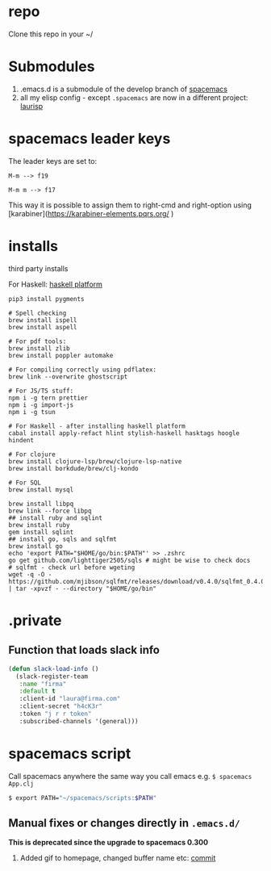 
* repo

  Clone this repo in your ~/

* Submodules
  1. .emacs.d is a submodule of the develop branch of [[https://github.com/syl20bnr/spacemacs/pull/9209/files][spacemacs]]
  2. all my elisp config - except ~.spacemacs~ are now in a different project: [[https://github.com/Viglioni/laurisp/][laurisp]]

* spacemacs leader keys
  The leader keys are set to:

  ~M-m --> f19~

  ~M-m m --> f17~

  This way it is possible to assign them to right-cmd and right-option using [karabiner](https://karabiner-elements.pqrs.org/ ) 

* installs
  third party installs

  For Haskell: [[https://www.haskell.org/ghcup/][haskell platform]]
  
  #+begin_src shell
    pip3 install pygments

    # Spell checking
    brew install ispell
    brew install aspell

    # For pdf tools:
    brew install zlib
    brew install poppler automake

    # For compiling correctly using pdflatex:
    brew link --overwrite ghostscript

    # For JS/TS stuff:
    npm i -g tern prettier
    npm i -g import-js
    npm i -g tsun

    # For Haskell - after installing haskell platform
    cabal install apply-refact hlint stylish-haskell hasktags hoogle hindent

    # For clojure
    brew install clojure-lsp/brew/clojure-lsp-native
    brew install borkdude/brew/clj-kondo

    # For SQL
    brew install mysql

    brew install libpq
    brew link --force libpq
    ## install ruby and sqlint
    brew install ruby
    gem install sqlint
    ## install go, sqls and sqlfmt
    brew install go
    echo 'export PATH="$HOME/go/bin:$PATH"' >> .zshrc 
    go get github.com/lighttiger2505/sqls # might be wise to check docs
    # sqlfmt - check url before wgeting
    wget -q -O - https://github.com/mjibson/sqlfmt/releases/download/v0.4.0/sqlfmt_0.4.0_darwin_amd64.tar.gz | tar -xpvzf - --directory "$HOME/go/bin"
  #+end_src

* .private

** Function that loads slack info

   #+begin_src emacs-lisp
     (defun slack-load-info ()
       (slack-register-team
        :name "firma"
        :default t
        :client-id "laura@firma.com"
        :client-secret "h4cK3r"
        :token "j r r token"
        :subscribed-channels '(general)))
   #+end_src

* spacemacs script

  Call spacemacs anywhere the same way you call emacs e.g. ~$ spacemacs App.clj~

  #+begin_src sh
    $ export PATH="~/spacemacs/scripts:$PATH"
  #+end_src


** Manual fixes or changes directly in ~.emacs.d/~
   *This is deprecated since the upgrade to spacemacs 0.300* 
   1. Added gif to homepage, changed buffer name etc: [[https://github.com/Viglioni/spacemacs/commit/f1e14a15193bb6966325944fb5cdc84113425c65][commit]]
